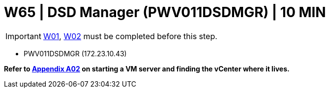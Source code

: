 = W65 | DSD Manager (PWV011DSDMGR) | 10 MIN

===================
IMPORTANT: xref:chapter4/tier0/windows/W01.adoc[W01], xref:chapter4/tier0/windows/W02.adoc[W02] must be completed before this step.
===================


- PWV011DSDMGR (172.23.10.43)


*Refer to xref:chapter4/appendix/A02.adoc[Appendix A02] on starting a VM server and finding the vCenter where it lives.*